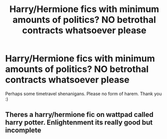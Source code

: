 #+TITLE: Harry/Hermione fics with minimum amounts of politics? NO betrothal contracts whatsoever please

* Harry/Hermione fics with minimum amounts of politics? NO betrothal contracts whatsoever please
:PROPERTIES:
:Author: MrMrRubic
:Score: 10
:DateUnix: 1576580266.0
:DateShort: 2019-Dec-17
:FlairText: Request
:END:
Perhaps some timetravel shenanigans. Please no form of harem. Thank you :)


** Theres a harry/hermione fic on wattpad called harry potter. Enlightenment its really good but incomplete
:PROPERTIES:
:Author: nope6664
:Score: 1
:DateUnix: 1577415642.0
:DateShort: 2019-Dec-27
:END:
